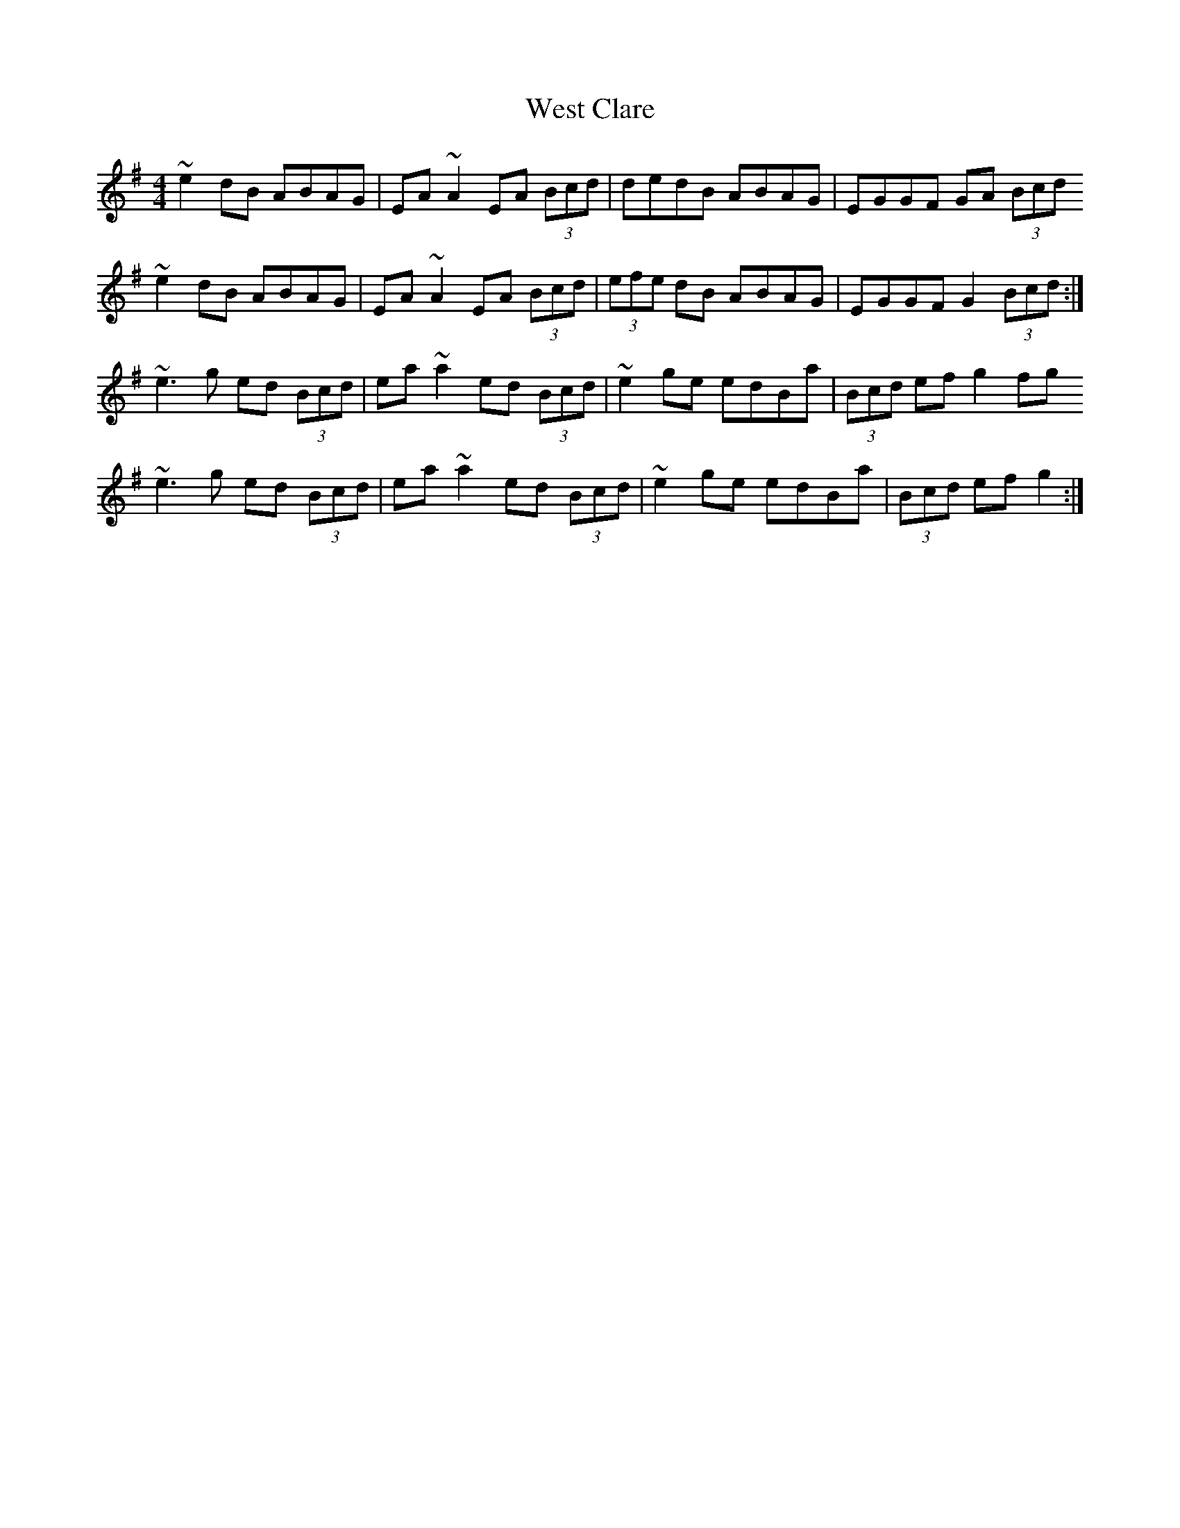 X: 7
T: West Clare
Z: fluther
S: https://thesession.org/tunes/999#setting24104
R: reel
M: 4/4
L: 1/8
K: Gmaj
~e2 dB ABAG | EA~A2 EA (3Bcd | dedB ABAG | EGGF GA (3Bcd
~e2 dB ABAG | EA~A2 EA (3Bcd | (3efe dB ABAG | EGGF G2 (3Bcd :|
~e3 g ed (3Bcd | ea~a2 ed (3Bcd | ~e2 ge edBa | (3Bcd ef g2fg
~e3 g ed (3Bcd | ea~a2 ed (3Bcd | ~e2 ge edBa | (3Bcd ef g2 :|
